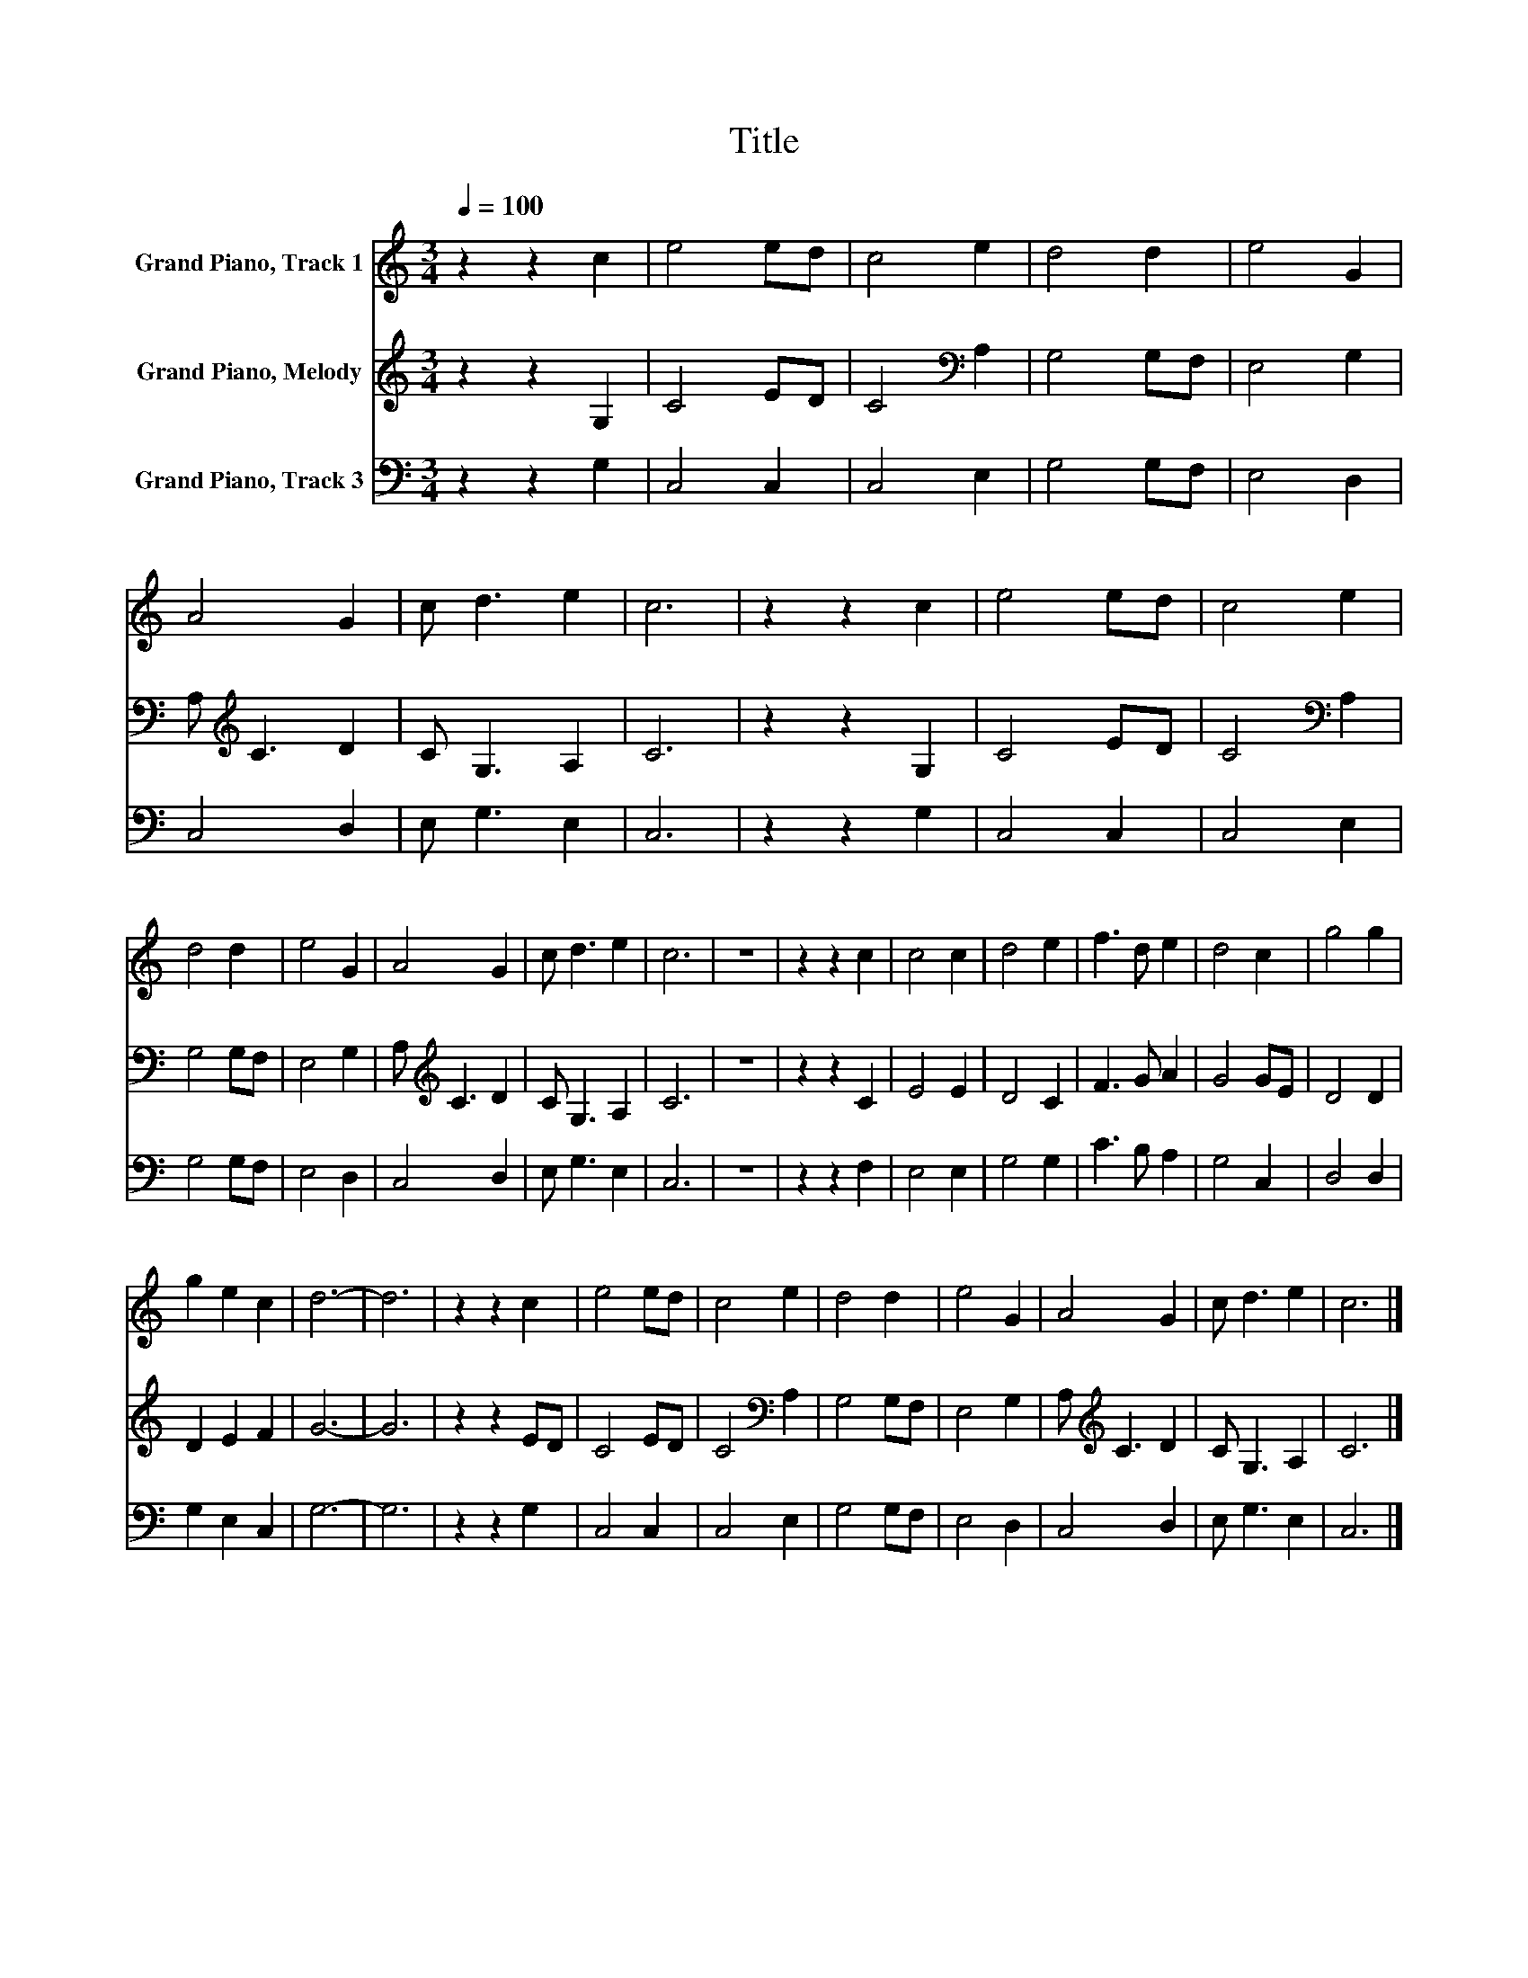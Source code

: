 X:1
T:Title
%%score 1 2 3
L:1/8
Q:1/4=100
M:3/4
K:C
V:1 treble nm="Grand Piano, Track 1"
V:2 treble nm="Grand Piano, Melody"
V:3 bass nm="Grand Piano, Track 3"
V:1
 z2 z2 c2 | e4 ed | c4 e2 | d4 d2 | e4 G2 | A4 G2 | c d3 e2 | c6 | z2 z2 c2 | e4 ed | c4 e2 | %11
 d4 d2 | e4 G2 | A4 G2 | c d3 e2 | c6 | z6 | z2 z2 c2 | c4 c2 | d4 e2 | f3 d e2 | d4 c2 | g4 g2 | %23
 g2 e2 c2 | d6- | d6 | z2 z2 c2 | e4 ed | c4 e2 | d4 d2 | e4 G2 | A4 G2 | c d3 e2 | c6 |] %34
V:2
 z2 z2 G,2 | C4 ED | C4[K:bass] A,2 | G,4 G,F, | E,4 G,2 | A,[K:treble] C3 D2 | C G,3 A,2 | C6 | %8
 z2 z2 G,2 | C4 ED | C4[K:bass] A,2 | G,4 G,F, | E,4 G,2 | A,[K:treble] C3 D2 | C G,3 A,2 | C6 | %16
 z6 | z2 z2 C2 | E4 E2 | D4 C2 | F3 G A2 | G4 GE | D4 D2 | D2 E2 F2 | G6- | G6 | z2 z2 ED | C4 ED | %28
 C4[K:bass] A,2 | G,4 G,F, | E,4 G,2 | A,[K:treble] C3 D2 | C G,3 A,2 | C6 |] %34
V:3
 z2 z2 G,2 | C,4 C,2 | C,4 E,2 | G,4 G,F, | E,4 D,2 | C,4 D,2 | E, G,3 E,2 | C,6 | z2 z2 G,2 | %9
 C,4 C,2 | C,4 E,2 | G,4 G,F, | E,4 D,2 | C,4 D,2 | E, G,3 E,2 | C,6 | z6 | z2 z2 F,2 | E,4 E,2 | %19
 G,4 G,2 | C3 B, A,2 | G,4 C,2 | D,4 D,2 | G,2 E,2 C,2 | G,6- | G,6 | z2 z2 G,2 | C,4 C,2 | %28
 C,4 E,2 | G,4 G,F, | E,4 D,2 | C,4 D,2 | E, G,3 E,2 | C,6 |] %34

